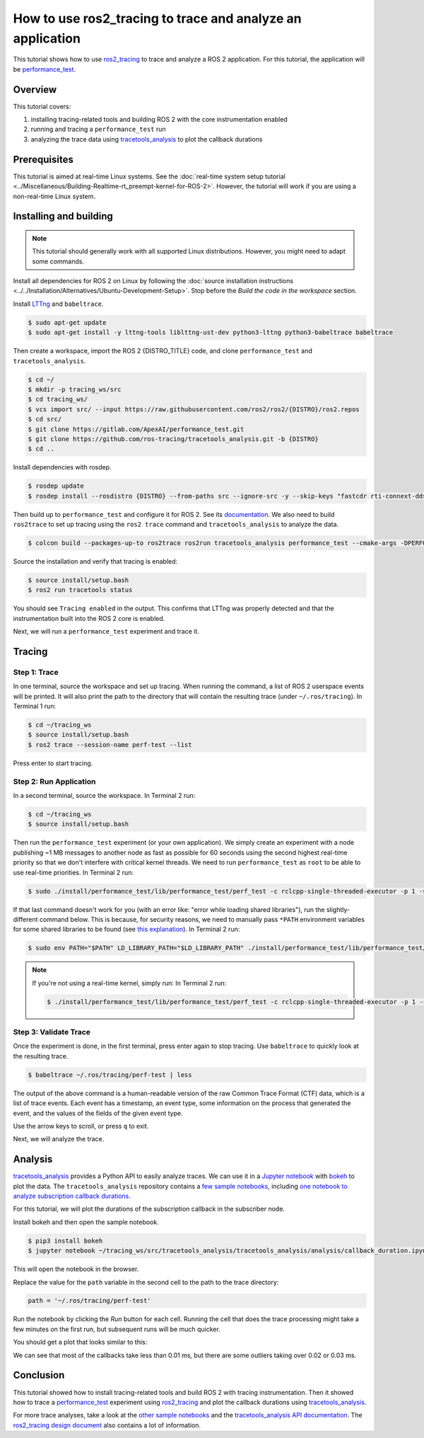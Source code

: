 How to use ros2_tracing to trace and analyze an application
===========================================================

This tutorial shows how to use `ros2_tracing <https://github.com/ros2/ros2_tracing>`_ to trace and analyze a ROS 2 application.
For this tutorial, the application will be `performance_test <https://gitlab.com/ApexAI/performance_test>`_.

Overview
--------

This tutorial covers:

1. installing tracing-related tools and building ROS 2 with the core instrumentation enabled
2. running and tracing a ``performance_test`` run
3. analyzing the trace data using `tracetools_analysis <https://github.com/ros-tracing/tracetools_analysis>`_ to plot the callback durations

Prerequisites
-------------

This tutorial is aimed at real-time Linux systems.
See the :doc:`real-time system setup tutorial <../Miscellaneous/Building-Realtime-rt_preempt-kernel-for-ROS-2>`.
However, the tutorial will work if you are using a non-real-time Linux system.

Installing and building
-----------------------

.. note::

  This tutorial should generally work with all supported Linux distributions.
  However, you might need to adapt some commands.

Install all dependencies for ROS 2 on Linux by following the :doc:`source installation instructions <../../Installation/Alternatives/Ubuntu-Development-Setup>`.
Stop before the *Build the code in the workspace* section.

Install `LTTng <https://lttng.org/docs/v2.13/>`_ and ``babeltrace``.

.. code-block:: console

  $ sudo apt-get update
  $ sudo apt-get install -y lttng-tools liblttng-ust-dev python3-lttng python3-babeltrace babeltrace

Then create a workspace, import the ROS 2 {DISTRO_TITLE} code, and clone ``performance_test`` and ``tracetools_analysis``.

.. code-block:: console

  $ cd ~/
  $ mkdir -p tracing_ws/src
  $ cd tracing_ws/
  $ vcs import src/ --input https://raw.githubusercontent.com/ros2/ros2/{DISTRO}/ros2.repos
  $ cd src/
  $ git clone https://gitlab.com/ApexAI/performance_test.git
  $ git clone https://github.com/ros-tracing/tracetools_analysis.git -b {DISTRO}
  $ cd ..

Install dependencies with rosdep.

.. code-block:: console

  $ rosdep update
  $ rosdep install --rosdistro {DISTRO} --from-paths src --ignore-src -y --skip-keys "fastcdr rti-connext-dds-6.0.1 urdfdom_headers"

Then build up to ``performance_test`` and configure it for ROS 2.
See its `documentation <https://gitlab.com/ApexAI/performance_test/-/tree/master/performance_test#performance_test>`_.
We also need to build ``ros2trace`` to set up tracing using the ``ros2 trace`` command and ``tracetools_analysis`` to analyze the data.

.. code-block:: console

  $ colcon build --packages-up-to ros2trace ros2run tracetools_analysis performance_test --cmake-args -DPERFORMANCE_TEST_RCLCPP_ENABLED=ON

Source the installation and verify that tracing is enabled:

.. code-block:: bash

  $ source install/setup.bash
  $ ros2 run tracetools status

You should see ``Tracing enabled`` in the output.
This confirms that LTTng was properly detected and that the instrumentation built into the ROS 2 core is enabled.

Next, we will run a ``performance_test`` experiment and trace it.

Tracing
-------

Step 1: Trace
^^^^^^^^^^^^^

In one terminal, source the workspace and set up tracing.
When running the command, a list of ROS 2 userspace events will be printed.
It will also print the path to the directory that will contain the resulting trace (under ``~/.ros/tracing``).
In Terminal 1 run:

.. code-block:: console

  $ cd ~/tracing_ws
  $ source install/setup.bash
  $ ros2 trace --session-name perf-test --list

Press enter to start tracing.

Step 2: Run Application
^^^^^^^^^^^^^^^^^^^^^^^

In a second terminal, source the workspace.
In Terminal 2 run:

.. code-block:: console

  $ cd ~/tracing_ws
  $ source install/setup.bash

Then run the ``performance_test`` experiment (or your own application).
We simply create an experiment with a node publishing ~1 MB messages to another node as fast as possible for 60 seconds using the second highest real-time priority so that we don't interfere with critical kernel threads.
We need to run ``performance_test`` as ``root`` to be able to use real-time priorities.
In Terminal 2 run:

.. code-block:: console

  $ sudo ./install/performance_test/lib/performance_test/perf_test -c rclcpp-single-threaded-executor -p 1 -s 1 -r 0 -m Array1m --reliability RELIABLE --max-runtime 60 --use-rt-prio 98

If that last command doesn't work for you (with an error like: "error while loading shared libraries"), run the slightly-different command below.
This is because, for security reasons, we need to manually pass ``*PATH`` environment variables for some shared libraries to be found (see `this explanation <https://unix.stackexchange.com/a/251374>`_).
In Terminal 2 run:

.. code-block:: console

  $ sudo env PATH="$PATH" LD_LIBRARY_PATH="$LD_LIBRARY_PATH" ./install/performance_test/lib/performance_test/perf_test -c rclcpp-single-threaded-executor -p 1 -s 1 -r 0 -m Array1m --reliability RELIABLE --max-runtime 60 --use-rt-prio 98

.. note::

  If you're not using a real-time kernel, simply run:
  In Terminal 2 run:

  .. code-block:: console

    $ ./install/performance_test/lib/performance_test/perf_test -c rclcpp-single-threaded-executor -p 1 -s 1 -r 0 -m Array1m --reliability RELIABLE --max-runtime 60

Step 3: Validate Trace
^^^^^^^^^^^^^^^^^^^^^^

Once the experiment is done, in the first terminal, press enter again to stop tracing.
Use ``babeltrace`` to quickly look at the resulting trace.

.. code-block:: console

  $ babeltrace ~/.ros/tracing/perf-test | less

The output of the above command is a human-readable version of the raw Common Trace Format (CTF) data, which is a list of trace events.
Each event has a timestamp, an event type, some information on the process that generated the event, and the values of the fields of the given event type.

Use the arrow keys to scroll, or press ``q`` to exit.

Next, we will analyze the trace.

Analysis
--------

`tracetools_analysis <https://github.com/ros-tracing/tracetools_analysis>`_ provides a Python API to easily analyze traces.
We can use it in a `Jupyter notebook <https://jupyter.org/>`_ with `bokeh <https://docs.bokeh.org/en/latest/index.html>`_ to plot the data.
The ``tracetools_analysis`` repository contains a `few sample notebooks <https://github.com/ros-tracing/tracetools_analysis/tree/{DISTRO}/tracetools_analysis/analysis>`_, including `one notebook to analyze subscription callback durations <https://github.com/ros-tracing/tracetools_analysis/blob/{DISTRO}/tracetools_analysis/analysis/callback_duration.ipynb>`_.

For this tutorial, we will plot the durations of the subscription callback in the subscriber node.

Install bokeh and then open the sample notebook.

.. code-block:: console

  $ pip3 install bokeh
  $ jupyter notebook ~/tracing_ws/src/tracetools_analysis/tracetools_analysis/analysis/callback_duration.ipynb

This will open the notebook in the browser.

Replace the value for the ``path`` variable in the second cell to the path to the trace directory:

.. code-block:: python

  path = '~/.ros/tracing/perf-test'

Run the notebook by clicking the *Run* button for each cell.
Running the cell that does the trace processing might take a few minutes on the first run, but subsequent runs will be much quicker.

You should get a plot that looks similar to this:

.. image:: ./images/ros2_tracing_guide_result_plot.png
  :alt: callback durations result plot
  :align: center

We can see that most of the callbacks take less than 0.01 ms, but there are some outliers taking over 0.02 or 0.03 ms.

Conclusion
----------

This tutorial showed how to install tracing-related tools and build ROS 2 with tracing instrumentation.
Then it showed how to trace a `performance_test <https://gitlab.com/ApexAI/performance_test>`_ experiment using `ros2_tracing <https://github.com/ros2/ros2_tracing>`_ and plot the callback durations using `tracetools_analysis <https://github.com/ros-tracing/tracetools_analysis>`_.

For more trace analyses, take a look at the `other sample notebooks <https://github.com/ros-tracing/tracetools_analysis/tree/{DISTRO}/tracetools_analysis/analysis>`_ and the `tracetools_analysis API documentation <https://ros-tracing.gitlab.io/tracetools_analysis-api/master/tracetools_analysis/>`_.
The `ros2_tracing design document <https://github.com/ros2/ros2_tracing/blob/{DISTRO}/doc/design_ros_2.md>`_ also contains a lot of information.
